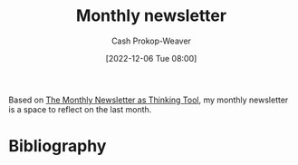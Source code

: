 :PROPERTIES:
:ID:       671006e6-3f41-4c37-9840-1a0a1c3f2496
:LAST_MODIFIED: [2023-09-05 Tue 20:18]
:END:
#+title: Monthly newsletter
#+hugo_custom_front_matter: :slug "671006e6-3f41-4c37-9840-1a0a1c3f2496"
#+author: Cash Prokop-Weaver
#+date: [2022-12-06 Tue 08:00]
#+filetags: :concept:

Based on [[id:da8376c0-7849-47fd-9f79-fca821651232][The Monthly Newsletter as Thinking Tool]], my monthly newsletter is a space to reflect on the last month.

* Flashcards :noexport:
* Bibliography
#+print_bibliography:
